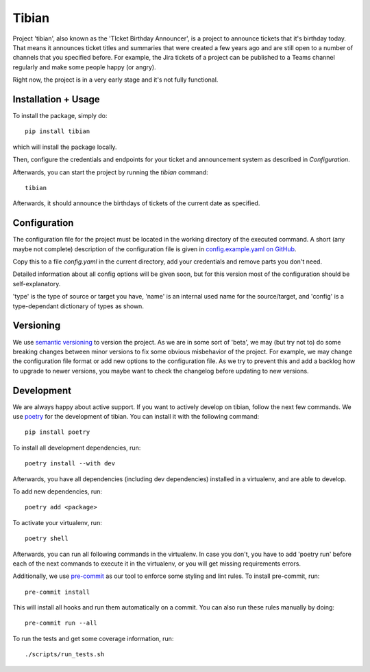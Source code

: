 Tibian
======

Project 'tibian', also known as the 'TIcket Birthday Announcer',
is a project to announce tickets that it's birthday today.
That means it announces ticket titles and summaries that were created a few
years ago and are still open to a number of channels that you specified before.
For example, the Jira tickets of a project can be published to a Teams channel
regularly and make some people happy (or angry).

Right now, the project is in a very early stage and it's not fully functional.

Installation + Usage
--------------------

To install the package, simply do::

    pip install tibian

which will install the package locally.

Then, configure the credentials and endpoints for your ticket and announcement
system as described in `Configuration`.

Afterwards, you can start the project by running the `tibian` command::

    tibian

Afterwards, it should announce the birthdays of tickets of the current date
as specified.

Configuration
-------------

The configuration file for the project must be located in the working directory
of the executed command. A short (any maybe not complete) description of
the configuration file is given in `config.example.yaml on GitHub`_.

Copy this to a file `config.yaml` in the current directory, add your credentials
and remove parts you don't need.

Detailed information about all config options will be given soon,
but for this version most of the configuration should be self-explanatory.

'type' is the type of source or target you have,
'name' is an internal used name for the source/target, and
'config' is a type-dependant dictionary of types as shown.


Versioning
-----------

We use `semantic versioning`_ to version the project. As we are in some sort of 'beta',
we may (but try not to) do some breaking changes between minor versions to fix some obvious
misbehavior of the project. For example, we may change the configuration file format or
add new options to the configuration file. As we try to prevent this and add a backlog how to
upgrade to newer versions, you maybe want to check the changelog before updating to new versions.


Development
-----------

We are always happy about active support. If you want to actively develop on tibian, follow the next few commands.
We use poetry_ for the development of tibian. You can install it with the following command::

    pip install poetry

To install all development dependencies, run::

    poetry install --with dev

Afterwards, you have all dependencies (including dev dependencies) installed in a virtualenv, and are able to develop.

To add new dependencies, run::

    poetry add <package>

To activate your virtualenv, run::

    poetry shell

Afterwards, you can run all following commands in the virtualenv. In case you don't, you have to add 'poetry run' before each
of the next commands to execute it in the virtualenv, or you will get missing requirements errors.

Additionally, we use `pre-commit`_ as our tool to enforce some styling and lint rules. To install pre-commit, run::

    pre-commit install

This will install all hooks and run them automatically on a commit. You can also run these rules manually by doing::

    pre-commit run --all

To run the tests and get some coverage information, run::

    ./scripts/run_tests.sh

.. _poetry: https://python-poetry.org/
.. _pre-commit: https://pre-commit.com/
.. _semantic versioning: https://semver.org/
.. _config.example.yaml on GitHub: https://github.com/Alicipy/tibian/blob/main/config.example.yaml
